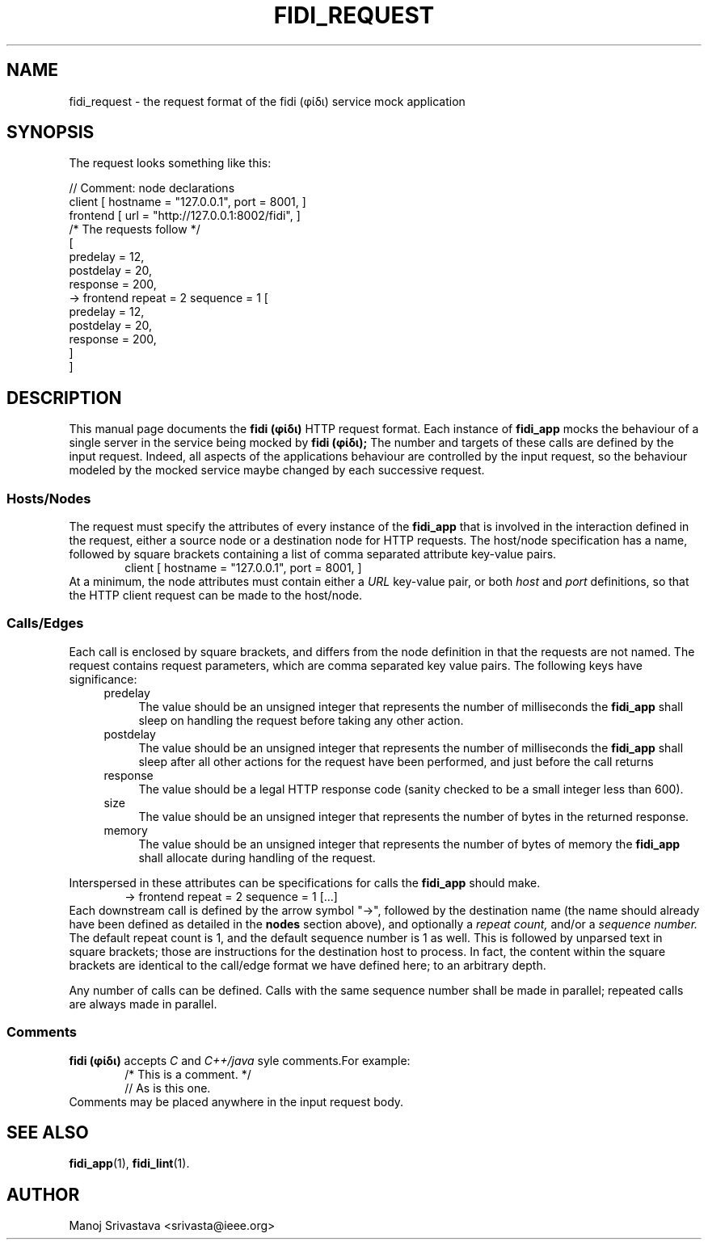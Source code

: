 .\" // Copyright 2018-2019 Google LLC
.\"
.\" Licensed under the Apache License, Version 2.0 (the "License");
.\" you may not use this file except in compliance with the License.
.\" You may obtain a copy of the License at
.\"
.\" https://www.apache.org/licenses/LICENSE-2.0
.\"
.\" Unless required by applicable law or agreed to in writing, software
.\" distributed under the License is distributed on an "AS IS" BASIS,
.\" WITHOUT WARRANTIES OR CONDITIONS OF ANY KIND, either express or implied.
.\" See the License for the specific language governing permissions and
.\" limitations under the License.
.TH FIDI_REQUEST 5 2018-12-29
.SH NAME
fidi_request \- the request format of the fidi  (φίδι) service mock application
.SH SYNOPSIS
The request looks something like this:
.PP
.EX
// Comment: node declarations
client    [ hostname = "127.0.0.1", port = 8001, ]
frontend  [ url = "http://127.0.0.1:8002/fidi", ]
/* The requests follow */
[
  predelay = 12,
  postdelay = 20,
  response  = 200,
  -> frontend repeat = 2 sequence = 1 [
    predelay = 12,
    postdelay = 20,
    response  = 200,
  ]
]
.EE
.SH DESCRIPTION
This manual page documents the
.B fidi (φίδι)
HTTP request format. Each instance of
.B fidi_app
mocks the behaviour of a single server in the service being mocked by
.B fidi (φίδι);
The number and targets of these calls are defined by the input
request. Indeed, all aspects of the applications behaviour are
controlled by the input request, so the behaviour modeled by the
mocked service maybe changed by each successive request.
.SS Hosts/Nodes
The request must specify the attributes of every instance of the
.B fidi_app
that is involved in the interaction defined in the request, either a
source node or a destination node for HTTP requests. The host/node
specification has a name, followed by square brackets containing a
list of comma separated attribute key-value pairs.
.RS 6
client    [ hostname = "127.0.0.1", port = 8001, ]
.RE
At a minimum, the node attributes must contain either a
.I URL
key-value pair, or both
.I host
and
.I port
definitions, so that the HTTP client request can be made to the
host/node.
.SS Calls/Edges
Each call is enclosed by square brackets, and differs from the node
definition in that the requests are not named. The request contains
request parameters, which are comma separated key value pairs. The
following keys have significance:
.RS 4
.IP predelay 4
The value should be an unsigned integer that represents the number of
milliseconds the
.B fidi_app
shall sleep on handling the request before taking any other action.
.IP postdelay
The value should be an unsigned integer that represents the number of
milliseconds the
.B fidi_app
shall sleep after all other actions for the request have been
performed, and just before the call returns
.IP response
The value should be a legal HTTP response code (sanity checked to be
a small integer less than 600).
.IP size
The value should be an unsigned integer that represents the number of
bytes in the returned response.
.IP memory
The value should be an unsigned integer that represents the number of
bytes of memory the
.B fidi_app
shall allocate during handling of the request.
.RE
.PP
Interspersed in these attributes can be specifications for calls the
.B fidi_app
should make.
.RS 6
-> frontend repeat = 2 sequence = 1 [...]
.RE
Each downstream call is defined by the arrow symbol "->", followed by
the destination name (the name should already have been defined as
detailed in the
.B nodes
section above), and optionally a
.I repeat count,
and/or a
.I sequence number.
The default repeat count is 1, and the default sequence number is 1 as
well. This is followed by unparsed text in square brackets; those are
instructions for the destination host to process. In fact, the content
within the square brackets are identical to the call/edge format we
have defined here; to an arbitrary depth.
.PP
Any number of calls can be defined. Calls with the same sequence
number shall be made in parallel; repeated calls are always made in
parallel.
.SS Comments
.B fidi (φίδι)
accepts
.I C
and
.I C++/java
syle comments.For example:
.RS 6
/* This is a comment. */
.RE
.RS 6
// As is this one.
.RE
Comments may be placed anywhere in the input request body.
.SH "SEE ALSO"
.BR fidi_app (1),
.BR fidi_lint (1).
.SH AUTHOR
Manoj Srivastava <srivasta@ieee.org>
